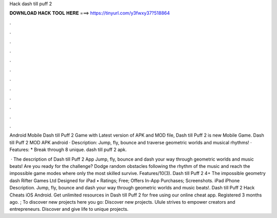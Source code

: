 Hack dash till puff 2



𝐃𝐎𝐖𝐍𝐋𝐎𝐀𝐃 𝐇𝐀𝐂𝐊 𝐓𝐎𝐎𝐋 𝐇𝐄𝐑𝐄 ===> https://tinyurl.com/y3fwxy37?518864



.



.



.



.



.



.



.



.



.



.



.



.

Android Mobile Dash till Puff 2 Game with Latest version of APK and MOD file, Dash till Puff 2 is new Mobile Game. Dash till Puff 2 MOD APK android · Description: Jump, fly, bounce and traverse geometric worlds and musical rhythms! · Features: * Break through 8 unique. dash till puff 2 apk.

 · The description of Dash till Puff 2 App Jump, fly, bounce and dash your way through geometric worlds and music beats! Are you ready for the challenge? Dodge random obstacles following the rhythm of the music and reach the impossible game modes where only the most skilled survive. Features/10(3). Dash till Puff 2 4+ The impossible geometry dash Rifter Games Ltd Designed for iPad • Ratings; Free; Offers In-App Purchases; Screenshots. iPad iPhone Description. Jump, fly, bounce and dash your way through geometric worlds and music beats!. Dash till Puff 2 Hack Cheats iOS Android. Get unlimited resources in Dash till Puff 2 for free using our online cheat app. Registered 3 months ago. ; To discover new projects here you go: Discover new projects. Ulule strives to empower creators and entrepreneurs. Discover and give life to unique projects.
